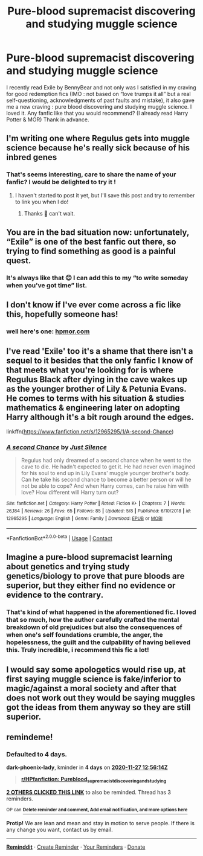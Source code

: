 #+TITLE: Pure-blood supremacist discovering and studying muggle science

* Pure-blood supremacist discovering and studying muggle science
:PROPERTIES:
:Author: anthelli
:Score: 24
:DateUnix: 1606135767.0
:DateShort: 2020-Nov-23
:FlairText: Request
:END:
I recently read Exile by BennyBear and not only was I satisfied in my craving for good redemption fics (IMO : not based on “love trumps it all” but a real self-questioning, acknowledgments of past faults and mistake), it also gave me a new craving : pure blood discovering and studying muggle science. I loved it. Any fanfic like that you would recommend? (I already read Harry Potter & MOR) Thank in advance.


** I'm writing one where Regulus gets into muggle science because he's really sick because of his inbred genes
:PROPERTIES:
:Author: karigan_g
:Score: 9
:DateUnix: 1606136596.0
:DateShort: 2020-Nov-23
:END:

*** That's seems interesting, care to share the name of your fanfic? I would be delighted to try it !
:PROPERTIES:
:Author: anthelli
:Score: 2
:DateUnix: 1606137084.0
:DateShort: 2020-Nov-23
:END:

**** I haven't started to post it yet, but I'll save this post and try to remember to link you when I do!
:PROPERTIES:
:Author: karigan_g
:Score: 5
:DateUnix: 1606139474.0
:DateShort: 2020-Nov-23
:END:

***** Thanks 🙏 can't wait.
:PROPERTIES:
:Author: anthelli
:Score: 1
:DateUnix: 1606161491.0
:DateShort: 2020-Nov-23
:END:


** You are in the bad situation now: unfortunately, “Exile” is one of the best fanfic out there, so trying to find something as good is a painful quest.
:PROPERTIES:
:Author: ceplma
:Score: 4
:DateUnix: 1606140319.0
:DateShort: 2020-Nov-23
:END:

*** It's always like that 😊 I can add this to my “to write someday when you've got time” list.
:PROPERTIES:
:Author: anthelli
:Score: 2
:DateUnix: 1606140814.0
:DateShort: 2020-Nov-23
:END:


** I don't know if I've ever come across a fic like this, hopefully someone has!
:PROPERTIES:
:Author: karigan_g
:Score: 2
:DateUnix: 1606136635.0
:DateShort: 2020-Nov-23
:END:

*** well here's one: [[https://hpmor.com][hpmor.com]]
:PROPERTIES:
:Author: 100beep
:Score: 0
:DateUnix: 1606142857.0
:DateShort: 2020-Nov-23
:END:


** I've read 'Exile' too it's a shame that there isn't a sequel to it besides that the only fanfic I know of that meets what you're looking for is where Regulus Black after dying in the cave wakes up as the younger brother of Lily & Petunia Evans. He comes to terms with his situation & studies mathematics & engineering later on adopting Harry although it's a bit rough around the edges.

linkffn([[https://www.fanfiction.net/s/12965295/1/A-second-Chance]])
:PROPERTIES:
:Author: webbzo
:Score: 2
:DateUnix: 1606163841.0
:DateShort: 2020-Nov-24
:END:

*** [[https://www.fanfiction.net/s/12965295/1/][*/A second Chance/*]] by [[https://www.fanfiction.net/u/988120/Just-Silence][/Just Silence/]]

#+begin_quote
  Regulus had only dreamed of a second chance when he went to the cave to die. He hadn't expected to get it. He had never even imagined for his soul to end up in Lily Evans' muggle younger brother's body. Can he take his second chance to become a better person or will he not be able to cope? And when Harry comes, can he raise him with love? How different will Harry turn out?
#+end_quote

^{/Site/:} ^{fanfiction.net} ^{*|*} ^{/Category/:} ^{Harry} ^{Potter} ^{*|*} ^{/Rated/:} ^{Fiction} ^{K+} ^{*|*} ^{/Chapters/:} ^{7} ^{*|*} ^{/Words/:} ^{26,184} ^{*|*} ^{/Reviews/:} ^{26} ^{*|*} ^{/Favs/:} ^{65} ^{*|*} ^{/Follows/:} ^{85} ^{*|*} ^{/Updated/:} ^{5/8} ^{*|*} ^{/Published/:} ^{6/10/2018} ^{*|*} ^{/id/:} ^{12965295} ^{*|*} ^{/Language/:} ^{English} ^{*|*} ^{/Genre/:} ^{Family} ^{*|*} ^{/Download/:} ^{[[http://www.ff2ebook.com/old/ffn-bot/index.php?id=12965295&source=ff&filetype=epub][EPUB]]} ^{or} ^{[[http://www.ff2ebook.com/old/ffn-bot/index.php?id=12965295&source=ff&filetype=mobi][MOBI]]}

--------------

*FanfictionBot*^{2.0.0-beta} | [[https://github.com/FanfictionBot/reddit-ffn-bot/wiki/Usage][Usage]] | [[https://www.reddit.com/message/compose?to=tusing][Contact]]
:PROPERTIES:
:Author: FanfictionBot
:Score: 1
:DateUnix: 1606163860.0
:DateShort: 2020-Nov-24
:END:


** Imagine a pure-blood supremacist learning about genetics and trying study genetics/biology to prove that pure bloods are superior, but they either find no evidence or evidence to the contrary.
:PROPERTIES:
:Author: TheCowofAllTime
:Score: 2
:DateUnix: 1606213826.0
:DateShort: 2020-Nov-24
:END:

*** That's kind of what happened in the aforementioned fic. I loved that so much, how the author carefully crafted the mental breakdown of old prejudices but also the consequences of when one's self foundations crumble, the anger, the hopelessness, the guilt and the culpability of having believed this. Truly incredible, i recommend this fic a lot!
:PROPERTIES:
:Author: anthelli
:Score: 2
:DateUnix: 1606218554.0
:DateShort: 2020-Nov-24
:END:


** I would say some apologetics would rise up, at first saying muggle science is fake/inferior to magic/against a moral society and after that does not work out they would be saying muggles got the ideas from them anyway so they are still superior.
:PROPERTIES:
:Score: 1
:DateUnix: 1606146645.0
:DateShort: 2020-Nov-23
:END:


** remindeme!
:PROPERTIES:
:Author: dark-phoenix-lady
:Score: 0
:DateUnix: 1606136174.0
:DateShort: 2020-Nov-23
:END:

*** *Defaulted to 4 days.*

*dark-phoenix-lady*, kminder in *4 days* on [[https://www.reminddit.com/time?dt=2020-11-27%2012:56:14Z&reminder_id=4d01283bbe954c33a7d89b3a3ea9d66c&subreddit=HPfanfiction][*2020-11-27 12:56:14Z*]]

#+begin_quote
  [[/r/HPfanfiction/comments/jzgzw7/pureblood_supremacist_discovering_and_studying/gdbrtuc/?context=3][*r/HPfanfiction: Pureblood_supremacist_discovering_and_studying*]]
#+end_quote

[[https://reddit.com/message/compose/?to=remindditbot&subject=Reminder%20from%20Link&message=your_message%0Akminder%202020-11-27T12%3A56%3A14%0A%0A%0A%0A---Server%20settings%20below.%20Do%20not%20change---%0A%0Apermalink%21%20%2Fr%2FHPfanfiction%2Fcomments%2Fjzgzw7%2Fpureblood_supremacist_discovering_and_studying%2Fgdbrtuc%2F][*2 OTHERS CLICKED THIS LINK*]] to also be reminded. Thread has 3 reminders.

^{OP can} [[https://www.reminddit.com/time?dt=2020-11-27%2012:56:14Z&reminder_id=4d01283bbe954c33a7d89b3a3ea9d66c&subreddit=HPfanfiction][^{*Delete reminder and comment, Add email notification, and more options here*}]]

*Protip!* We are lean and mean and stay in motion to serve people. If there is any change you want, contact us by email.

--------------

[[https://www.reminddit.com][*Reminddit*]] · [[https://reddit.com/message/compose/?to=remindditbot&subject=Reminder&message=your_message%0A%0Akminder%20time_or_time_from_now][Create Reminder]] · [[https://reddit.com/message/compose/?to=remindditbot&subject=List%20Of%20Reminders&message=listReminders%21][Your Reminders]] · [[https://paypal.me/reminddit][Donate]]
:PROPERTIES:
:Author: remindditbot
:Score: 0
:DateUnix: 1606136192.0
:DateShort: 2020-Nov-23
:END:
